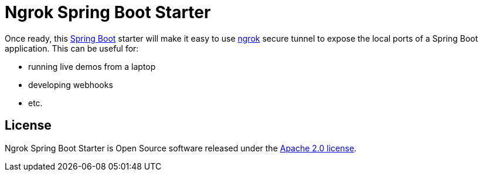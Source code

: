 = Ngrok Spring Boot Starter

Once ready, this https://projects.spring.io/spring-boot/[Spring Boot] starter will make it easy to use
https://ngrok.com/[ngrok] secure tunnel to expose the local ports of a Spring Boot application. This
can be useful for:

* running live demos from a laptop
* developing webhooks
* etc.

== License

Ngrok Spring Boot Starter is Open Source software released under the
http://www.apache.org/licenses/LICENSE-2.0.html[Apache 2.0 license].